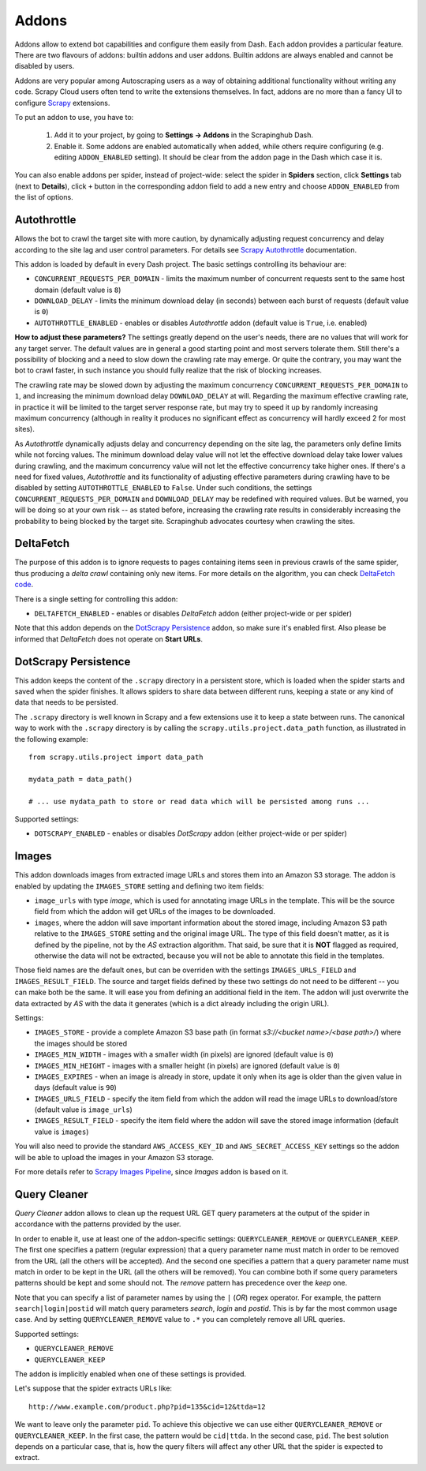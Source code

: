 .. _addons:

======
Addons
======

Addons allow to extend bot capabilities and configure them easily from Dash. Each addon provides a particular feature. There are two flavours of addons: builtin addons and user addons. Builtin addons are always enabled and cannot be disabled by users.

Addons are very popular among Autoscraping users as a way of obtaining additional functionality without writing any code. Scrapy Cloud users often tend to write the extensions themselves. In fact, addons are no more than a fancy UI to configure `Scrapy`_ extensions.

To put an addon to use, you have to:

    #. Add it to your project, by going to **Settings -> Addons** in the Scrapinghub Dash.
    #. Enable it. Some addons are enabled automatically when added, while others require configuring (e.g. editing ``ADDON_ENABLED`` setting). It should be clear from the addon page in the Dash which case it is.

You can also enable addons per spider, instead of project-wide: select the spider in **Spiders** section, click **Settings** tab (next to **Details**), click ``+`` button in the corresponding addon field to add a new entry and choose ``ADDON_ENABLED`` from the list of options.


Autothrottle
============

Allows the bot to crawl the target site with more caution, by dynamically adjusting request concurrency and delay according to the site lag and user control parameters. For details see `Scrapy Autothrottle`_ documentation.

This addon is loaded by default in every Dash project. The basic settings controlling its behaviour are:

* ``CONCURRENT_REQUESTS_PER_DOMAIN`` - limits the maximum number of concurrent requests sent to the same host domain (default value is ``8``)
* ``DOWNLOAD_DELAY`` - limits the minimum download delay (in seconds) between each burst of requests (default value is ``0``)
* ``AUTOTHROTTLE_ENABLED`` - enables or disables *Autothrottle* addon (default value is ``True``, i.e. enabled)

**How to adjust these parameters?** The settings greatly depend on the user's needs, there are no values that will work for any target server. The default values are in general a good starting point and most servers tolerate them. Still there's a possibility of blocking and a need to slow down the crawling rate may emerge. Or quite the contrary, you may want the bot to crawl faster, in such instance you should fully realize that the risk of blocking increases. 

The crawling rate may be slowed down by adjusting the maximum concurrency ``CONCURRENT_REQUESTS_PER_DOMAIN`` to ``1``, and increasing the minimum download delay ``DOWNLOAD_DELAY`` at will. Regarding the maximum effective crawling rate, in practice it will be limited to the target server response rate, but may try to
speed it up by randomly increasing maximum concurrency (although in reality it produces no significant effect as concurrency will hardly exceed 2 for most sites).

As *Autothrottle* dynamically adjusts delay and concurrency depending on the site lag, the parameters only define limits while not forcing values. The minimum download delay value will not let the effective download delay take lower values during crawling, and the maximum concurrency value will not let the effective concurrency take higher ones. If there's a need for fixed values, *Autothrottle* and its functionality of adjusting effective parameters during crawling have to be disabled by setting ``AUTOTHROTTLE_ENABLED`` to ``False``. Under such conditions, the settings ``CONCURRENT_REQUESTS_PER_DOMAIN`` and ``DOWNLOAD_DELAY`` may be redefined with required values. But be warned, you will be doing so at your own risk -- as stated before, increasing the crawling rate results in considerably increasing the probability to being blocked by the target site. Scrapinghub advocates courtesy when crawling the sites.


DeltaFetch
==========

The purpose of this addon is to ignore requests to pages containing items seen in previous crawls of the same spider, thus producing a *delta crawl* containing only new items. For more details on the algorithm, you can check `DeltaFetch code`_.

There is a single setting for controlling this addon:

* ``DELTAFETCH_ENABLED`` - enables or disables *DeltaFetch* addon (either project-wide or per spider)

Note that this addon depends on the `DotScrapy Persistence`_ addon, so make sure it's enabled first. Also please be informed that *DeltaFetch* does not operate on **Start URLs**.


DotScrapy Persistence
=====================

This addon keeps the content of the ``.scrapy`` directory in a persistent store, which is loaded when the spider starts and saved when the spider finishes. It allows spiders to share data between different runs, keeping a state or any kind of data that needs to be persisted.

The ``.scrapy`` directory is well known in Scrapy and a few extensions use it to keep a state between runs. The canonical way to work with the ``.scrapy`` directory is by calling the ``scrapy.utils.project.data_path`` function, as illustrated in the following example::

    from scrapy.utils.project import data_path

    mydata_path = data_path()

    # ... use mydata_path to store or read data which will be persisted among runs ...

Supported settings:

* ``DOTSCRAPY_ENABLED`` - enables or disables *DotScrapy* addon (either project-wide or per spider)


Images
======

This addon downloads images from extracted image URLs and stores them into an Amazon S3 storage. The addon is enabled by updating the ``IMAGES_STORE`` setting and defining two item fields:

* ``image_urls`` with type *image*, which is used for annotating image URLs in the template. This will be the source field from which the addon will get URLs of the images to be downloaded.
* ``images``, where the addon will save important information about the stored image, including Amazon S3 path relative to the ``IMAGES_STORE`` setting and the original image URL. The type of this field doesn't matter, as it is defined by the pipeline, not by the *AS* extraction algorithm. That said, be sure that it is **NOT** flagged as required, otherwise the data will not be extracted, because you will not be able to annotate this field in the templates.

Those field names are the default ones, but can be overriden with the settings ``IMAGES_URLS_FIELD`` and ``IMAGES_RESULT_FIELD``. The source and target fields defined by these two settings do not need to be different -- you can make both be the same. It will ease you from defining an additional field in the item. The addon will just overwrite the data extracted by *AS* with the data it generates (which is a dict already including the origin URL).

Settings:

* ``IMAGES_STORE`` - provide a complete Amazon S3 base path (in format *s3://<bucket name>/<base path>/*) where the images should be stored
* ``IMAGES_MIN_WIDTH`` - images with a smaller width (in pixels) are ignored (default value is ``0``)
* ``IMAGES_MIN_HEIGHT`` - images with a smaller height (in pixels) are ignored (default value is ``0``)
* ``IMAGES_EXPIRES`` - when an image is already in store, update it only when its age is older than the given value in days (default value is ``90``)
* ``IMAGES_URLS_FIELD`` - specify the item field from which the addon will read the image URLs to download/store (default value is ``image_urls``)
* ``IMAGES_RESULT_FIELD`` - specify the item field where the addon will save the stored image information (default value is ``images``)

You will also need to provide the standard ``AWS_ACCESS_KEY_ID`` and ``AWS_SECRET_ACCESS_KEY`` settings so the addon will be able to upload the images in your
Amazon S3 storage.

For more details refer to `Scrapy Images Pipeline`_, since *Images* addon is based on it.


.. _querycleaner:

Query Cleaner
=============

*Query Cleaner* addon allows to clean up the request URL GET query parameters at the output of the spider in accordance with the patterns provided by the user.

In order to enable it, use at least one of the addon-specific settings: ``QUERYCLEANER_REMOVE`` or ``QUERYCLEANER_KEEP``. The first one specifies a pattern (regular expression) that a query parameter name must match in order to be removed from the URL (all the others will be accepted). And the second one specifies a pattern that a query parameter name must match in order to be kept in the URL (all the others will be removed). You can combine both if some query parameters patterns should be kept and some should not. The *remove* pattern has precedence over the *keep* one.

Note that you can specify a list of parameter names by using the ``|`` (*OR*) regex operator. For example, the pattern ``search|login|postid`` will match query parameters *search*, *login* and *postid*. This is by far the most common usage case. And by setting ``QUERYCLEANER_REMOVE`` value to ``.*`` you can completely remove all URL queries.

Supported settings:

* ``QUERYCLEANER_REMOVE``
* ``QUERYCLEANER_KEEP``

The addon is implicitly enabled when one of these settings is provided.

Let's suppose that the spider extracts URLs like::

    http://www.example.com/product.php?pid=135&cid=12&ttda=12

We want to leave only the parameter ``pid``. To achieve this objective we can use either ``QUERYCLEANER_REMOVE`` or ``QUERYCLEANER_KEEP``. In the first case, the pattern would be ``cid|ttda``. In the second case, ``pid``. The best solution depends on a particular case, that is, how the query filters will affect any other URL that the spider is expected to extract.

.. _Scrapy: https://github.com/scrapy/scrapy
.. _DeltaFetch code:  https://github.com/scrapinghub/scrapylib/blob/master/scrapylib/deltafetch.py
.. _`Scrapy Autothrottle`: https://scrapy.readthedocs.org/en/latest/topics/autothrottle.html
.. _`Scrapy Images Pipeline`: http://doc.scrapy.org/en/latest/topics/images.html
